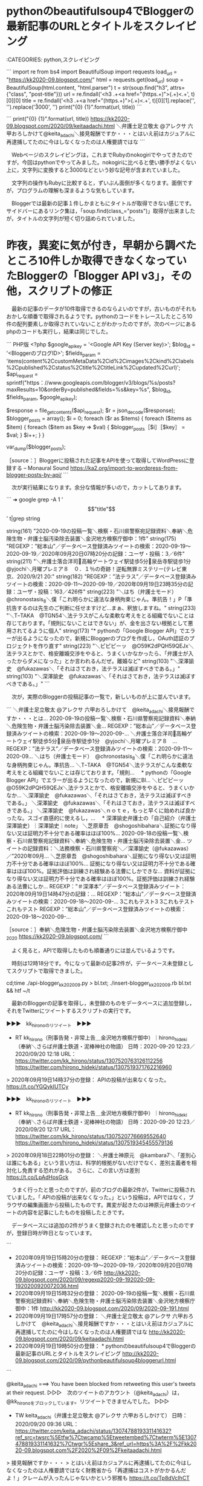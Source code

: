 * pythonのbeautifulsoup4でBloggerの最新記事のURLとタイトルをスクレイピング

:CATEGORIES: python,スクレイピング

```
import re
from bs4 import BeautifulSoup
import requests
load_url = "https://kk2020-09.blogspot.com/"
html = requests.get(load_url)
soup = BeautifulSoup(html.content, "html.parser")
t = str(soup.find("h3", attrs={"class", "post-title"}))
url = re.findall('<h3 .+\n<a href="(https.+)">(.+)<.+', t)[0][0]
title = re.findall('<h3 .+\n<a href="(https.+)">(.+)<.+', t)[0][1].replace('\n', '').replace('\u3000', '')
print("{0} {1}".format(url, title))
```

```
print("{0} {1}".format(url, title))
https://kk2020-09.blogspot.com/2020/09/keitaadachi.html ＼弁護士足立敬太 @アレクサ 六甲おろしかけて@keita_adachi＼接見報酬ですか・・・とはいえ前はカジュアルに再逮捕してたのに今はしなくなったのは人権要請ではな
```

　Webページのスクレイピングは，これまでRubyのnokogiriでやってきたのですが，今回はpythonでやってみました。nokogiriに比べると使い勝手がよくない上に，文字列に変換すると\u3000などという妙な記号が含まれていました。

　文字列の操作もRubyに比較すると，ずいぶん面倒が多くなります。面倒ですが，プログラムの理解も深まるような気もしています。

　Bloggerでは最新の記事１件しかまともにタイトルが取得できない感じです。サイドバーにあるリンク集は，「soup.find(class_="posts")」取得が出来ましたが，タイトルの文字列が短く切り詰められていました。

* 昨夜，異変に気が付き，早朝から調べたところ10件しか取得できなくなっていたBloggerの「Blogger API v3」，その他，スクリプトの修正

　最新の記事のデータが10件取得できるのならよいのですが，古いものがそれもおかしな順番で取得されるようです。pythonのコードをトレースしたところ10件の配列要素しか取得されていないことがわかったのですが，次のページにあるphpのコードも実行し，結果は同じでした。

```
PHP版
<?php
$google_api_key = '<Google API Key (Server key)>';
$blog_id = '<BloggerのブログID>';
$fields_param = 'items(content%2CcustomMetaData%2Cid%2Cimages%2Ckind%2Clabels%2Cpublished%2Cstatus%2Ctitle%2CtitleLink%2Cupdated%2Curl)';
$api_request = sprintf("https：//www.googleapis.com/blogger/v3/blogs/%s/posts?maxResults=10&orderBy=published&fields=%s&key=%s", $blog_id, $fields_param, $google_api_key);

$response = file_get_contents($api_request);
$r = json_decode($response);
$blogger_posts = array();
$i = 0;
foreach ($r as $items) {
    foreach ($items as $item) {
        foreach ($item as $key => $val) {
            $blogger_posts［$i］［$key］ = $val;
        }
        $i++;
    }
}

var_dump($blogger_posts);

［source：］Bloggerに投稿された記事をAPIを使って取得してWordPressに登録する – Monaural Sound https://ka2.org/import-to-wordpress-from-blogger-posts-by-api/
```

　次が実行結果になります。余分な情報が多いので，カットしてあります。

```
➜  google grep -A 1 '\["title"\]' t|grep string

    string(161) "2020-09-19の投稿一覧＼検察・石川県警察宛記録資料＼奉納＼危険生物・弁護士脳汚染除去装置＼金沢地方検察庁御中：1件"
    string(175) "REGEXP：”総本山”／データベース登録済みツイートの検索：2020-09-19〜2020-09-19／2020年09月20日07時20分の記録：ユーザ・投稿：3／6件"
    string(211) "＼弁護士落合洋司🌸高輪ゲートウェイ駅徒歩5分🌸泉岳寺駅徒歩1分　@yjochi＼月曜プレミア８　０．１％の奇跡！逆転無罪ミステリー(テレビ東京、2020/9/21 20:"
    string(182) "REGEXP：”法テラス”／データベース登録済みツイートの検索：2020-09-11〜2020-09-19／2020年09月19日23時35分の記録：ユーザ・投稿：163／426件"
    string(223) "＼はち（弁護士モード）　@chronostasis_8＼僕「これ明らかに違法な身柄拘束じゃん。準抗告！」P「準抗告するのは先生のご判断に任せますけど…まぁ、釈放しますね。"
    string(233) "＼TｰTAKA　@TGN54＼法テラスがこんな柔軟な考えをとる組織でないことは存じております。「規則にないことはできない」が、金を出さない根拠として悪用されてるように個人"
    string(173) "* pythonの「Google Blogger API」でエラーが出るようになったので，新規にBloggerのブログを作成し，OAuth認証のプロジェクトを作り直す"
    string(223) "＼ピピピーッ　@O59K2dPQH59QEJx＼法テラスとかで、格安離婚交渉をやると、うまくいかなかったら、「弁護士が入ったからダメになった」とか言われるんだぜ。離婚など"
    string(103) "＼深澤諭史　@fukazawas＼「それはさておき，法テラスは滅ぼすべきである。」"
    string(103) "＼深澤諭史　@fukazawas＼「それはさておき，法テラスは滅ぼすべきである。」"
```

　次が，実際のBloggerの投稿記事の一覧で，新しいものが上に並んでいます。

```
＼弁護士足立敬太 @アレクサ 六甲おろしかけて　@keita_adachi＼接見報酬ですか・・・とは...
2020-09-19の投稿一覧＼検察・石川県警察宛記録資料＼奉納＼危険生物・弁護士脳汚染除去装置＼金...
REGEXP：”総本山”／データベース登録済みツイートの検索：2020-09-19〜2020-09-...
＼弁護士落合洋司🌸高輪ゲートウェイ駅徒歩5分🌸泉岳寺駅徒歩1分　@yjochi＼月曜プレミア８　...
REGEXP：”法テラス”／データベース登録済みツイートの検索：2020-09-11〜2020-09...
＼はち（弁護士モード）　@chronostasis_8＼僕「これ明らかに違法な身柄拘束じゃん。準抗告...
＼TｰTAKA　@TGN54＼法テラスがこんな柔軟な考えをとる組織でないことは存じております。「規則...
　* pythonの「Google Blogger API」でエラーが出るようになったので，新規にBl...
＼ピピピーッ　@O59K2dPQH59QEJx＼法テラスとかで、格安離婚交渉をやると、うまくいかなか...
＼深澤諭史　@fukazawas＼「それはさておき，法テラスは滅ぼすべきである。」
＼深澤諭史　@fukazawas＼「それはさておき，法テラスは滅ぼすべきである。」
＼深澤諭史　@fukazawas＼ｎｏｔｅ，もっと早くに始めれば良かったな。スゴイ直感的に使えるし，...
　* 深澤諭史弁護士の「自己紹介（弁護士 深澤諭史）｜深澤諭史｜note」
＼芝原章吾　@shogoshibahara＼証拠になり得ない又は証明力不十分である確率はほぼ100%...
2020-09-18の投稿一覧＼検察・石川県警察宛記録資料＼奉納＼危険生物・弁護士脳汚染除去装置＼金...
ツイートの記録資料：＼法務検察・石川県警察宛＼／深澤諭史（@fukazawas）／”2020年09月...
＼芝原章吾　@shogoshibahara＼証拠になり得ない又は証明力不十分である確率はほぼ100%...
証拠になり得ない又は証明力不十分である確率はほぼ100%。証拠評価は訓練され経験ある法曹にしかできな...
資料が証拠になり得ない又は証明力不十分である確率はほぼ100%。証拠評価は訓練され経験ある法曹にしか...
REGEXP：”＃深澤本”／データベース登録済みツイート：2020年09月19日14時47分の記録：...
REGEXP：”総本山”／データベース登録済みツイートの検索：2020-09-18〜2020-09-...
3これもテスト3
3これもテスト
これもテスト
REGEXP：”総本山”／データベース登録済みツイートの検索：2020-09-18〜2020-09-...

［source：］奉納＼危険生物・弁護士脳汚染除去装置＼金沢地方検察庁御中_2020 https://kk2020-09.blogspot.com/
```

　よく見ると，APIで取得したものも順番通りには並んでいるようです。

　時刻は12時18分です。今になって最新の記事2件が，データベース未登録としてスクリプトで取得できました。

cd;time ./api-blogger_kk202009.py > bl.txt; ./insert-blogger_kk202009.rb bl.txt && htf ~/t

　最新のBloggerの記事を取得し，未登録のものをデータベースに追加登録し，それをTwitterにツイートするスクリプトの実行です。

▶▶▶　kk_hironoのリツイート　▶▶▶  

- RT kk_hirono（刑事告発・非常上告＿金沢地方検察庁御中）｜hirono_hideki（奉納＼さらば弁護士鉄道・泥棒神社の物語） 日時：2020-09-20 12:23／2020/09/20 12:18 URL： https://twitter.com/kk_hirono/status/1307520763126112256 https://twitter.com/hirono_hideki/status/1307519371762216960  

> 2020年09月19日14時37分の登録： APIの投稿が出来なくなった。 https://t.co/YGQykIUTCy  

▶▶▶　kk_hironoのリツイート　▶▶▶  

- RT kk_hirono（刑事告発・非常上告＿金沢地方検察庁御中）｜hirono_hideki（奉納＼さらば弁護士鉄道・泥棒神社の物語） 日時：2020-09-20 12:23／2020/09/20 12:17 URL： https://twitter.com/kk_hirono/status/1307520776669552640 https://twitter.com/hirono_hideki/status/1307519345455579136  

> 2020年09月18日22時01分の登録： ＼弁護士神原元　@kambara7＼「差別心は誰にもある」という言い方は、科学的根拠がないだけでなく、差別主義者を相対化し免責する恐れがある。  さらに、この言い方は差別 https://t.co/LpAdHosGck  

　うまく行ったと思ったのですが，前のブログの最新2件が，Twitterに投稿されていました。「 APIの投稿が出来なくなった。」という投稿は，APIではなく，ブラウザの編集画面から投稿したものです。異変が起きたのは神原元弁護士のツイートの内容を記事にしたものを投稿したときです。

　データベースには追加の2件がうまく登録されたのを確認したと思ったのですが，登録日時が昨日となっています。

```
 - 2020年09月19日15時20分の登録： REGEXP：”総本山”／データベース登録済みツイートの検索：2020-09-19〜2020-09-19／2020年09月20日07時20分の記録：ユーザ・投稿：3／6件 http://kk2020-09.blogspot.com/2020/09/regexp2020-09-192020-09-1920200920072036.html
 - 2020年09月19日15時32分の登録： 2020-09-19の投稿一覧＼検察・石川県警察宛記録資料＼奉納＼危険生物・弁護士脳汚染除去装置＼金沢地方検察庁御中：1件 http://kk2020-09.blogspot.com/2020/09/2020-09-191.html
 - 2020年09月19日17時57分の登録： ＼弁護士足立敬太 @アレクサ 六甲おろしかけて　@keita_adachi＼接見報酬ですか・・・とはいえ前はカジュアルに再逮捕してたのに今はしなくなったのは人権要請ではな http://kk2020-09.blogspot.com/2020/09/keitaadachi.html
 - 2020年09月19日19時50分の登録： * pythonのbeautifulsoup4でBloggerの最新記事のURLとタイトルをスクレイピング http://kk2020-09.blogspot.com/2020/09/pythonbeautifulsoup4bloggerurl.html
```

@keita_adachi ===> You have been blocked from retweeting this user's tweets at their request.  
▷▷▷　次のツイートのアカウント（@keita_adachi）は，@kk_hironoをブロックしています。リツイートできませんでした。 ▷▷▷  

- TW keita_adachi（弁護士足立敬太 @アレクサ 六甲おろしかけて） 日時：2020/09/20 09:36 URL： https://twitter.com/keita_adachi/status/1307478819331141632?ref_src=twsrc%5Etfw%7Ctwcamp%5Etweetembed%7Ctwterm%5E1307478819331141632%7Ctwgr%5Eshare_3&ref_url=https%3A%2F%2Fkk2020-09.blogspot.com%2F2020%2F09%2Fkeitaadachi.html  

> 接見報酬ですか・・・  
> とはいえ前はカジュアルに再逮捕してたのに今はしなくなったのは人権要請ではなく財務省から「再逮捕はコストがかかるんだよ！」クレームが入ったんじゃないかという邪推も https://t.co/Tp8dVcIhCT  

　リンクにある足立啓太弁護士のツイートは，本日9月20日の午前9時36分の投稿となっているので，それを掲載したブログ記事が「2020年09月19日17時57分の登録」となっているのは，あり得ないことかと思います。

　「2020年09月19日14時37分の登録： APIの投稿が出来なくなった。」というのを見ると，Bloggerがアメリカ時間でタイムスタンプを行っているようです。

　しかし，「2020年09月18日22時01分の登録： ＼弁護士神原元　@kambara7＼「差別心は誰にもある」という言い方は」という前のブログでの最後の記録は，正しい日本時間だと思います。

　新しいBloggerのブログの設定を見直すと，タイムゾーンが「(GMT-07:00) アメリカ太平洋時間 – ロサンゼルス」となっていました。ブログの言語が日本語になっていたので油断していました。

▶▶▶　kk_hironoのリツイート　▶▶▶  

- RT kk_hirono（刑事告発・非常上告＿金沢地方検察庁御中）｜hirono_hideki（奉納＼さらば弁護士鉄道・泥棒神社の物語） 日時：2020-09-20 13:05／2020/09/20 13:01 URL： https://twitter.com/kk_hirono/status/1307531187577999360 https://twitter.com/hirono_hideki/status/1307530309856968705  

> - 2020年09月19日17時57分の登録： ＼弁護士足立敬太 @アレクサ 六甲おろしかけて　@keita_adachi＼接見報酬ですか・・・とはいえ前はカジュアルに再逮捕してたのに今はしなくなったのは人権要請ではな https://t.co/RDADQtmac5  

▶▶▶　kk_hironoのリツイート　▶▶▶  

- RT kk_hirono（刑事告発・非常上告＿金沢地方検察庁御中）｜hirono_hideki（奉納＼さらば弁護士鉄道・泥棒神社の物語） 日時：2020-09-20 13:05／2020/09/20 13:01 URL： https://twitter.com/kk_hirono/status/1307531195673059329 https://twitter.com/hirono_hideki/status/1307530337111560192  

> - 2020年09月20日12時45分の登録： ＼深澤諭史　@fukazawas＼画像あり：こういうテーマのセミナーをやる予定です。スライド準備中。なお１００枚を超える模様・・・！費用対効果とか，問い合わせを受任につな https://t.co/cXrIkYS5c6  

　もう一つの問題も解決出来ました。同じスクリプトを編集していたのですが，オプションで処理を切り替え，その切り替えたオプション付きのものを他のスクリプトで使っていたことを忘れていました。

　昨日は，新規ブログの作成，レイアウトの変更作業の他に，python2.7だったスクリプトのpython3の書き直しをやって，これも思いの外，エラーが出て手間取ることがありました。いずれはやらなければいかないことを，片付けたことになります。

* 

